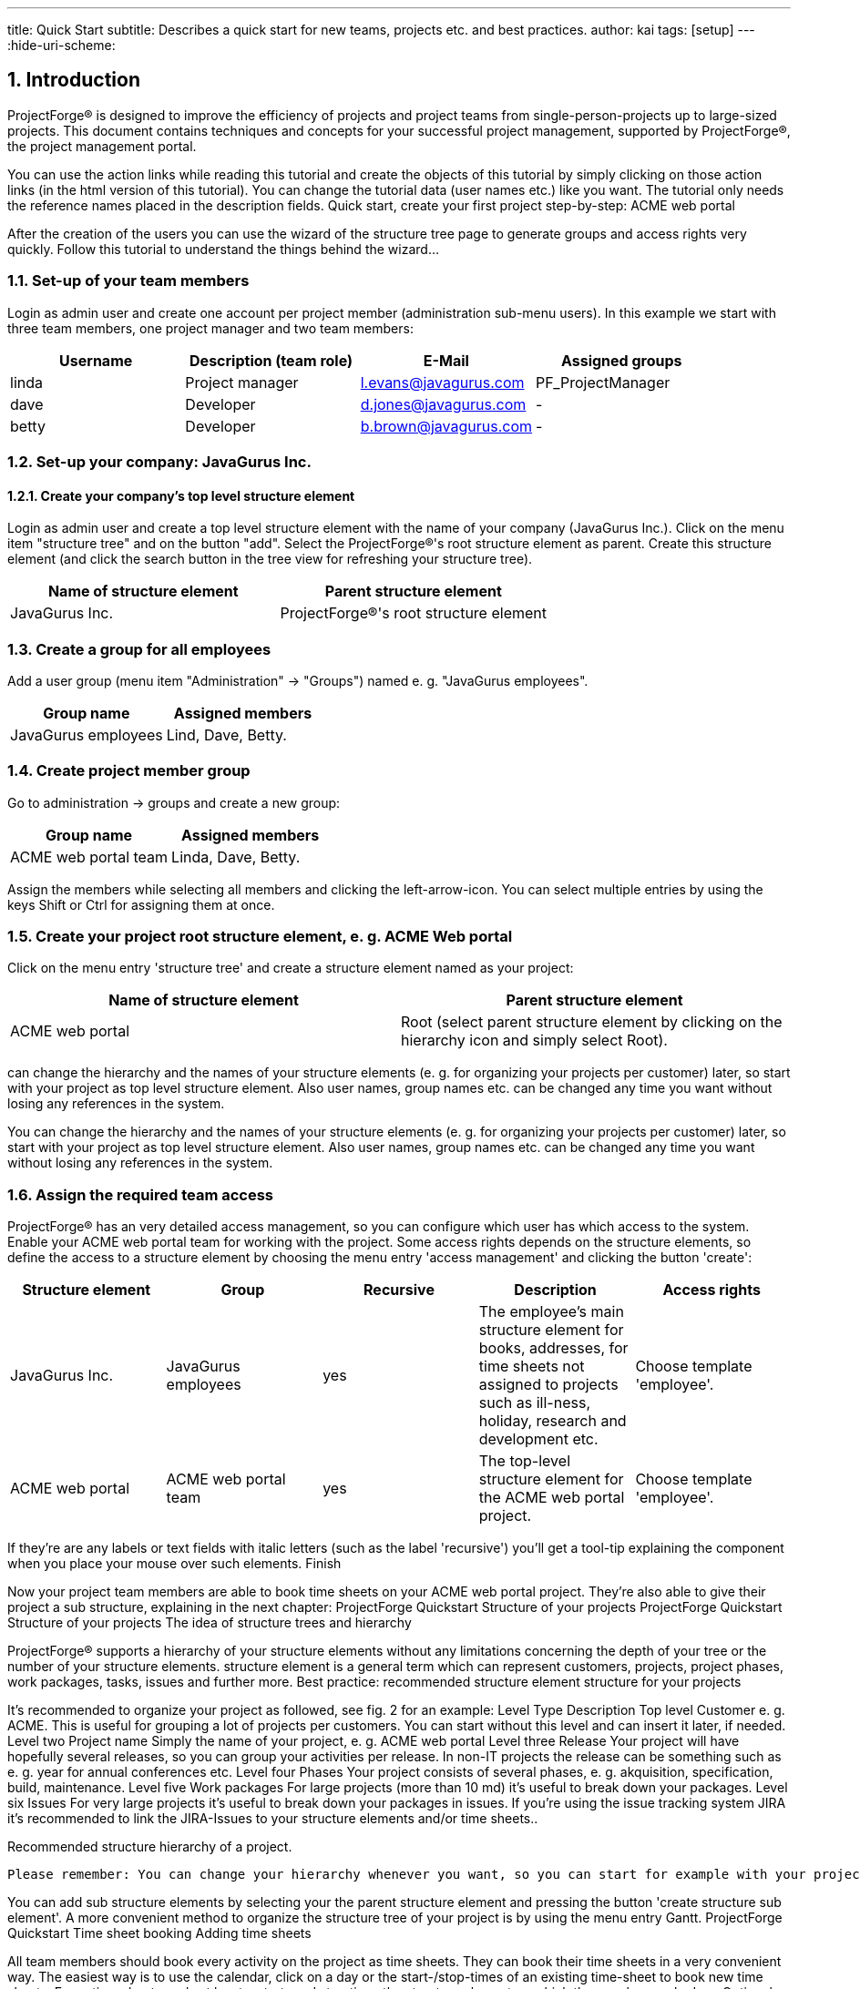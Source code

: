 ---
title: Quick Start
subtitle: Describes a quick start for new teams, projects etc. and best practices.
author: kai
tags: [setup]
---
:hide-uri-scheme:

:toc:
:toclevels: 4

:last-update-label: Copyright (C) 2021, Last updated

:sectnums:

== Introduction

ProjectForge® is designed to improve the efficiency of projects and project teams from single-person-projects up to large-sized projects.
This document contains techniques and concepts for your successful project management, supported by ProjectForge®, the project management portal.

You can use the action links while reading this tutorial and create the objects of this tutorial by simply clicking on those action links (in the html version of this tutorial). You can change the tutorial data (user names etc.) like you want. The tutorial only needs the reference names placed in the description fields.
Quick start, create your first project step-by-step: ACME web portal

After the creation of the users you can use the wizard of the structure tree page to generate groups and access rights very quickly. Follow this tutorial to understand the things behind the wizard...

=== Set-up of your team members

Login as admin user and create one account per project member (administration sub-menu users). In this example we start with three team members, one project manager and two team members:

[cols=4*,options="header"]
|===
| Username |	Description (team role) | E-Mail                | Assigned groups
| linda    | Project manager         | l.evans@javagurus.com |	PF_ProjectManager
| dave     | Developer               | d.jones@javagurus.com |	-
| betty    | Developer               | b.brown@javagurus.com | -
|===

=== Set-up your company: JavaGurus Inc.

==== Create your company's top level structure element

Login as admin user and create a top level structure element with the name of your company (JavaGurus Inc.). Click on the menu item "structure tree" and on the button "add". Select the ProjectForge®'s root structure element as parent. Create this structure element (and click the search button in the tree view for refreshing your structure tree).

[cols=2*,options="header"]
|===
| Name of structure element | Parent structure element
| JavaGurus Inc.            |	ProjectForge®'s root structure element
|===

=== Create a group for all employees

Add a user group (menu item "Administration" -> "Groups") named e. g. "JavaGurus employees".

[cols=2*,options="header"]
|===
| Group name          | Assigned members
| JavaGurus employees | 	Lind, Dave, Betty.
|===

=== Create project member group

Go to administration -> groups and create a new group:

[cols=2*,options="header"]
|===
| Group name           | Assigned members
| ACME web portal team | Linda, Dave, Betty.
|===

Assign the members while selecting all members and clicking the left-arrow-icon. You can select multiple entries by using the keys Shift or Ctrl for assigning them at once.

=== Create your project root structure element, e. g. ACME Web portal

Click on the menu entry 'structure tree' and create a structure element named as your project:

[cols=2*,options="header"]
|===
| Name of structure element | Parent structure element
| ACME web portal           | Root (select parent structure element by clicking on the hierarchy icon and simply select Root).
|===

can change the hierarchy and the names of your structure elements (e. g. for organizing your projects per customer) later, so start with your project as top level structure element. Also user names, group names etc. can be changed any time you want without losing any references in the system.

You can change the hierarchy and the names of your structure elements (e. g. for organizing your projects per customer) later, so start with your project as top level structure element. Also user names, group names etc. can be changed any time you want without losing any references in the system.


=== Assign the required team access

ProjectForge® has an very detailed access management, so you can configure which user has which access to the system. Enable your ACME web portal team for working with the project. Some access rights depends on the structure elements, so define the access to a structure element by choosing the menu entry 'access management' and clicking the button 'create':

[cols=5*,options="header"]
|===
| Structure element | Group                | Recursive |	Description | Access rights
| JavaGurus Inc.    | JavaGurus employees  | yes       | The employee's main structure element for books, addresses, for time sheets not assigned to projects such as ill-ness, holiday, research and development etc. | Choose template 'employee'.
| ACME web portal   |	ACME web portal team | yes      | The top-level structure element for the ACME web portal project. | Choose template 'employee'.
|===

If they're are any labels or text fields with italic letters (such as the label 'recursive') you'll get a tool-tip explaining the component when you place your mouse over such elements.
Finish

Now your project team members are able to book time sheets on your ACME web portal project. They're also able to give their project a sub structure, explaining in the next chapter: ProjectForge Quickstart Structure of your projects
ProjectForge Quickstart Structure of your projects
The idea of structure trees and hierarchy

ProjectForge® supports a hierarchy of your structure elements without any limitations concerning the depth of your tree or the number of your structure elements. structure element is a general term which can represent customers, projects, project phases, work packages, tasks, issues and further more.
Best practice: recommended structure element structure for your projects

It's recommended to organize your project as followed, see fig. 2 for an example:
Level 	Type 	Description
Top level 	Customer 	e. g. ACME. This is useful for grouping a lot of projects per customers. You can start without this level and can insert it later, if needed.
Level two 	Project name 	Simply the name of your project, e. g. ACME web portal
Level three 	Release 	Your project will have hopefully several releases, so you can group your activities per release. In non-IT projects the release can be something such as e. g. year for annual conferences etc.
Level four 	Phases 	Your project consists of several phases, e. g. akquisition, specification, build, maintenance.
Level five 	Work packages 	For large projects (more than 10 md) it's useful to break down your packages.
Level six 	Issues 	For very large projects it's useful to break down your packages in issues. If you're using the issue tracking system JIRA it's recommended to link the JIRA-Issues to your structure elements and/or time sheets..

Recommended structure hierarchy of a project.

 Please remember: You can change your hierarchy whenever you want, so you can start for example with your project as a top level structure element and insert the customer later, if you'll have more projects and customers.



You can add sub structure elements by selecting your the parent structure element and pressing the button 'create structure sub element'. A more convenient method to organize the structure tree of your project is by using the menu entry Gantt.
ProjectForge Quickstart Time sheet booking
Adding time sheets

All team members should book every activity on the project as time sheets. They can book their time sheets in a very convenient way. The easiest way is to use the calendar, click on a day or the start-/stop-times of an existing time-sheet to book new time sheets.
Every time sheet needs at least a start- and stop time, the structure element on which the user has worked on. Optional the user can enter a JIRA-issue-id for having a direct link to your JIRA-system.



Please choose yourself as the user in the calendar view by simply clicking on the smiley at the right top, for displaying all your time sheets you have already booked.


Consumption of work packages

For getting an overview every time you work with ProjectForge® it's recommended to configure your estimated time budgets to every structure element. If the user books his time sheet on a structure element he can instantly see the consumption of this structure element.
In the structure tree you can see all consumptions of every displayed structure element.
There are two ways to configure budgets. The easiest way is to enter the budget in hours on every structure element. If a structure element has structure sub elements with given maximum hours and the structure element has itself no budget setting, the budget for this parent structure element is automatically calculated (sum of all structure sub elements budgets). The other way is to define your budgets by assigning orders (described not here). You can mix both approaches.
ProjectForge Quickstart Gantt charts

Planning a project and controlling a project to keep the project on track, Gantt charts are a very often used technique. ProjectForge® supports Gantt charts as described in this chapter.
You can edit all Gantt parameters such as start/stop dates, duration, predecessors etc. by editing the structure element in the structure tree. But it's more convenient to edit the parameters of the structure element in the Gantt tree directly.
You'll get the Gantt functionality by choosing the menu entry 'Gantt'. Add a new chart and choose your structure element (project, release of project phase) you like to plan. In this example we choose the project's main structure element 'ACME web portal'.

== ProjectForge Quickstart Cost-unit accounting

Project managers and especially controller like reports, reports and reports. If you like to answer one of the following questions regarding your project(s), you should use the cost features of ProjectForge® as introduced below.

* What is the profit of our project ACME Web portal and of the company ACME over all?
* How many travel costs did we spent for the project ACME Web and for the ACME company at all?
* How many costs did we spent for the warranty for ...?
* How many costs for acquisition for ...
* What was the budget for R&D for our whole company?

=== Setting up cost objectives, requirements (optional)

Following steps are required to enable your ProjectForge installation for having cost objectives:

==== Activating cost
Set the flag "is cost activated" to true (see configuration menu).

==== Access rights and required group of the financial administrative user
Please ensure that the financial administrative user is assigned to the group PF_FINANCE and the right "cost *" is set to read/write, same for projects.

==== Define cost2 types

You've to define cost2 types which are valid for all structure elements and projects. Later you'll be able to do cost calculation based on those cost type, e. g. how much profit do you have with "maintenance" for all projects of customer ACME. Here is an example list to get an idea (feel free to find your own numbers and descriptions, you can extend this list any time later):

[cols=2*,options="header"]
|===
|Number|Description
| 00 | akuisition
| 02 | realisation (invoiced)
| 03 | testing (invoiced)
| 04 | maintenance (invoiced)
| 05 | license fees (invoiced)
| 06 | specification/documentation (invoiced)
| 07 | warranty
| 08 | project management (invoiced)
| 11 | meetings
| 12 | meetings, invoiced (invoiced)
| 13 | travelling
| 14 | traveling, invoiced (invoiced)
| 20 | R&D
| ... |
|===

Please note: invoiced is only a flag which you can use later in your reporting scripts.

==== Define customers and projects

For project/customer specific cost objectives you'll need to define customers first and then the customer's projects. It's a best practice to have a misc project for every customer to assign time-sheets and cost which aren't specific to a project or for small projects where you don't need a separate cost calculation for.

==== Define cost2

You can define cost2 entries (independent from projects) or project specific cost2 entries by selecting the project first.

==== Assign projects or cost2 to structure elements

You can assign projects to structure elements in your structure tree (in the project edit page) or by adding non-project-specific cost2 entries directly to a structure element. For project-specific cost-assignments you can use a black/white-list to reduce the available cost2 objects for a sub structure element / or structure sub tree. Please see the structure element edit page for a better understanding.

=== ProjectForge Quickstart Calendars

Please refer the user guide for further information.

=== ProjectForge Quickstart Best practices

Fast and mouse-less editing - default buttons

In almost all dialogs the change button is the default submit button (green button). This button is used automatically if the user hits the RETURN key inside form fields. In Text-areas you may use the CTRL-RETURN key because the normal return key produces a new line.

==== Making your life easier: with Favorites

As a project manager you need often to select users, so have a look at the select box right to each user selection panel. Select a user and then choose 'create' for generating a favorite entry for users.
It's also possible to create favorites for structure elements, time sheets (templates) etc.
You can manage your favorites by choosing the menu entry 'my preferences'.

==== Sharing addresses and books

Go to "Administration" -> "Settings" and configure the top level structure element of your company (JavaGurus Inc.) as default value for addresses and books. Afterwards all your employees are able to work with your library and company address book.

==== Administrators, financial administrative user, organisational staff members and controlling users

In larger companies it's use-full to split this role.

==== System administrators

You should have system administrators who're responsible to manage users, groups and access rights to structure elements and functionalities.

==== Financial administrative users

You should have users of your financial administrative staff who're responsible to manage employees (and salaries), customers, order book, cost objectives, projects as well as invoices (outbound and inbound). You can specify which rights each user should have. The user's of the group "PF_Organization" (if exist) have reduced rights at default.

==== Project managers

Project managers are able to plan human resources and to organize the order book for the projects they're members of the project manager group (set in project details).

==== Controllers

Members of the group "PF_Controlling" have read-only access to most areas of ProjectForge at default. The also have the possibility to use, create and modify scripts. The scripts are run with read-only access. The rights of the user who runs a script is checked for every object read of the data-base. If the user has no read-access to one object, the object is removed from the result-set. (In future releases scripting will be accessible by all user with the "scripting"-right). ProjectForge ensures, that a scripting user will always have access to only those objects he has the read-access for. But you should only give this access to well-known users, because a fraud has the possibility to get write access via e. g. Java reflection API.
